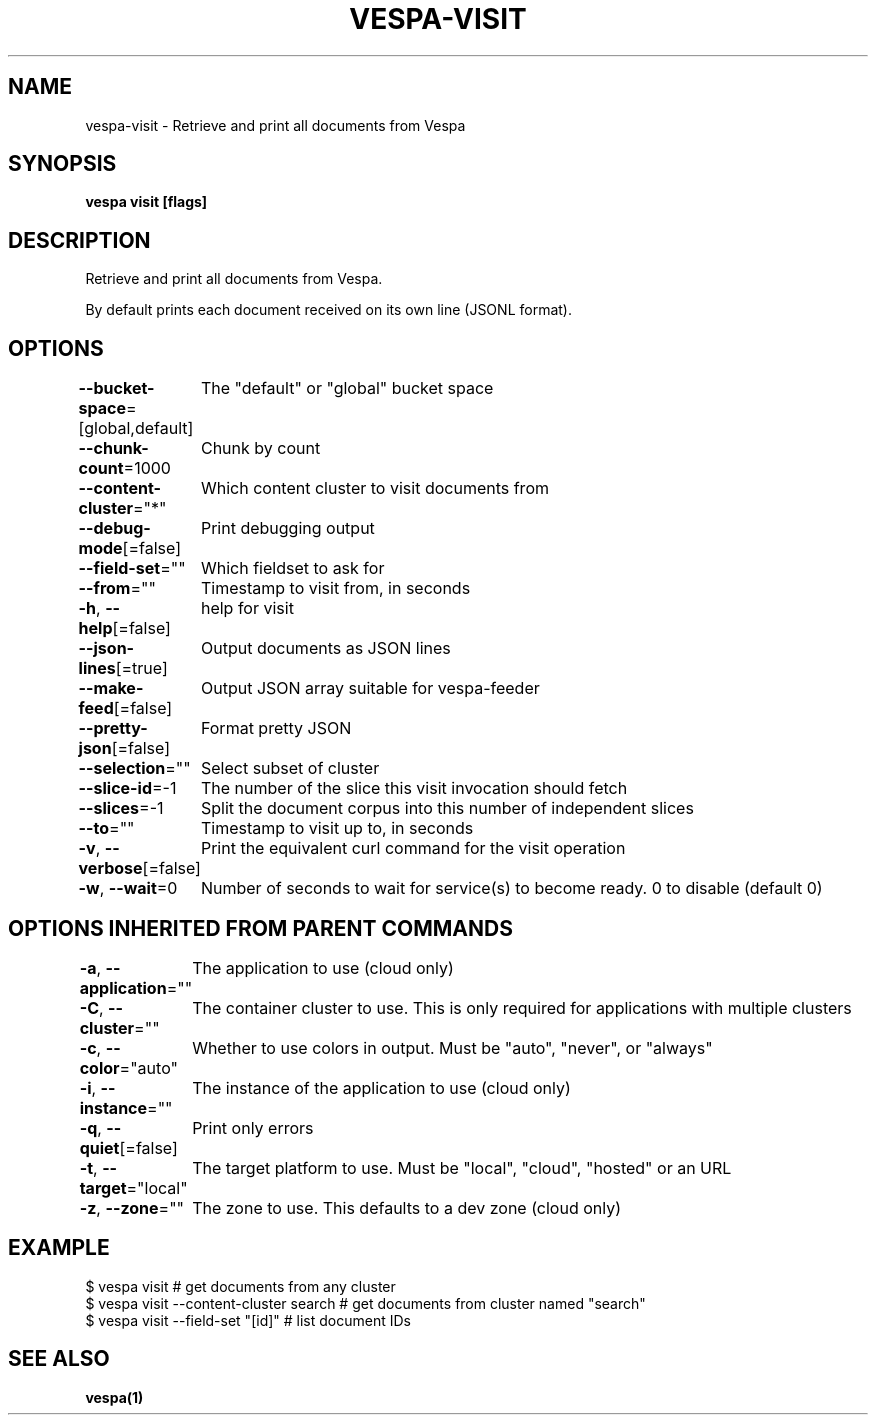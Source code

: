 .nh
.TH "VESPA-VISIT" "1" "Jun 2024" "" ""

.SH NAME
.PP
vespa-visit - Retrieve and print all documents from Vespa


.SH SYNOPSIS
.PP
\fBvespa visit [flags]\fP


.SH DESCRIPTION
.PP
Retrieve and print all documents from Vespa.

.PP
By default prints each document received on its own line (JSONL format).


.SH OPTIONS
.PP
\fB--bucket-space\fP=[global,default]
	The "default" or "global" bucket space

.PP
\fB--chunk-count\fP=1000
	Chunk by count

.PP
\fB--content-cluster\fP="*"
	Which content cluster to visit documents from

.PP
\fB--debug-mode\fP[=false]
	Print debugging output

.PP
\fB--field-set\fP=""
	Which fieldset to ask for

.PP
\fB--from\fP=""
	Timestamp to visit from, in seconds

.PP
\fB-h\fP, \fB--help\fP[=false]
	help for visit

.PP
\fB--json-lines\fP[=true]
	Output documents as JSON lines

.PP
\fB--make-feed\fP[=false]
	Output JSON array suitable for vespa-feeder

.PP
\fB--pretty-json\fP[=false]
	Format pretty JSON

.PP
\fB--selection\fP=""
	Select subset of cluster

.PP
\fB--slice-id\fP=-1
	The number of the slice this visit invocation should fetch

.PP
\fB--slices\fP=-1
	Split the document corpus into this number of independent slices

.PP
\fB--to\fP=""
	Timestamp to visit up to, in seconds

.PP
\fB-v\fP, \fB--verbose\fP[=false]
	Print the equivalent curl command for the visit operation

.PP
\fB-w\fP, \fB--wait\fP=0
	Number of seconds to wait for service(s) to become ready. 0 to disable (default 0)


.SH OPTIONS INHERITED FROM PARENT COMMANDS
.PP
\fB-a\fP, \fB--application\fP=""
	The application to use (cloud only)

.PP
\fB-C\fP, \fB--cluster\fP=""
	The container cluster to use. This is only required for applications with multiple clusters

.PP
\fB-c\fP, \fB--color\fP="auto"
	Whether to use colors in output. Must be "auto", "never", or "always"

.PP
\fB-i\fP, \fB--instance\fP=""
	The instance of the application to use (cloud only)

.PP
\fB-q\fP, \fB--quiet\fP[=false]
	Print only errors

.PP
\fB-t\fP, \fB--target\fP="local"
	The target platform to use. Must be "local", "cloud", "hosted" or an URL

.PP
\fB-z\fP, \fB--zone\fP=""
	The zone to use. This defaults to a dev zone (cloud only)


.SH EXAMPLE
.EX
$ vespa visit # get documents from any cluster
$ vespa visit --content-cluster search # get documents from cluster named "search"
$ vespa visit --field-set "[id]" # list document IDs


.EE


.SH SEE ALSO
.PP
\fBvespa(1)\fP
